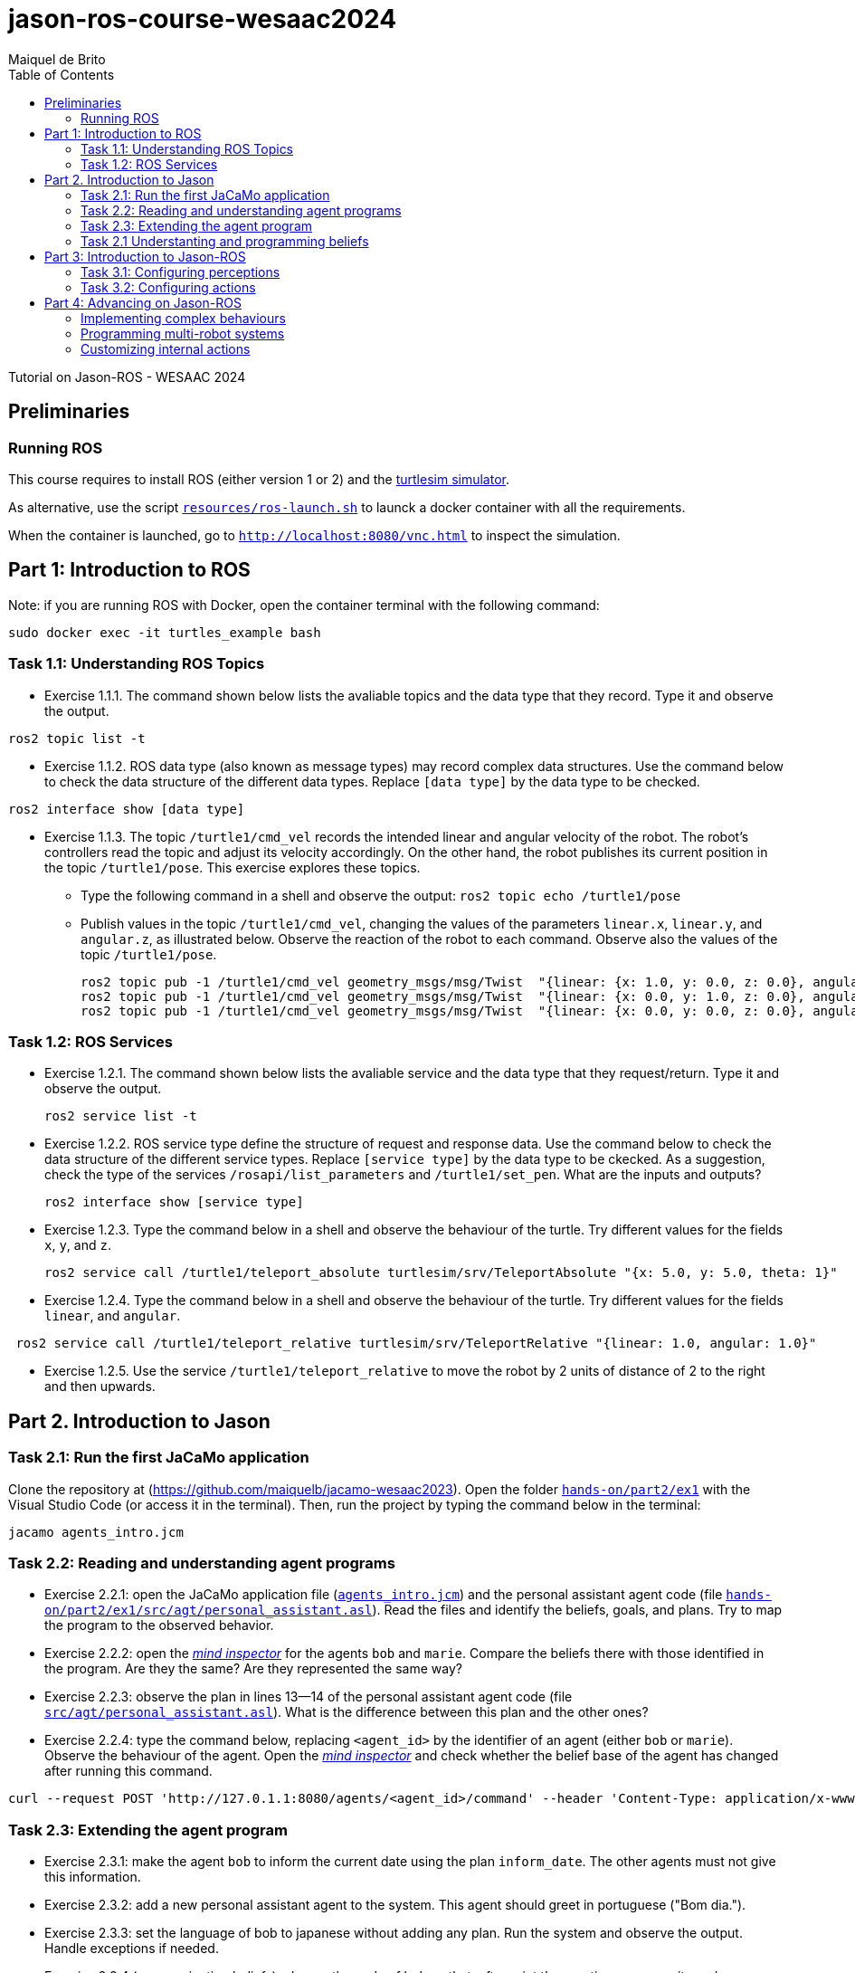 # jason-ros-course-wesaac2024
:toc: right
:author: Maiquel de Brito
:date: July 2023
:source-highlighter: coderay
:coderay-linenums-mode: inline
:icons: font
:prewrap!:


Tutorial on Jason-ROS - WESAAC 2024

== Preliminaries
=== Running ROS
This course requires to install ROS (either version 1 or 2) and the link:http://wiki.ros.org/turtlesim[turtlesim simulator]. 

As alternative, use the script link:https://github.com/embedded-mas/jason-ros-course-wesaac2024/blob/main/resources/ros-launch.sh[`resources/ros-launch.sh`] to launck a docker container with all the requirements.

When the container is launched, go to link:http://localhost:8080/vnc.html[`http://localhost:8080/vnc.html`] to inspect the simulation.

== Part 1: Introduction to ROS 

Note: if you are running ROS with Docker, open the container terminal with the following command: 
----
sudo docker exec -it turtles_example bash
----

=== Task 1.1: Understanding ROS Topics
* Exercise 1.1.1. The command shown below lists the avaliable topics and the data type that they record. Type it and observe the output.
----
ros2 topic list -t
----

* Exercise 1.1.2. ROS data type (also known as message types) may record complex data structures. Use the command below to check the data structure of the different data types. Replace `[data type]` by the data type to be checked.
----
ros2 interface show [data type]
----

* Exercise 1.1.3. The topic `/turtle1/cmd_vel` records the intended linear and angular velocity of the robot. The robot's controllers read the topic and adjust its velocity accordingly. On the other hand, the robot publishes its current position in the topic `/turtle1/pose`. This exercise explores these topics.

** Type the following command in a shell and observe the output: `ros2 topic echo /turtle1/pose`

** Publish values in the topic `/turtle1/cmd_vel`, changing the values of the parameters `linear.x`, `linear.y`, and `angular.z`, as illustrated below. Observe the reaction of the robot to each command. Observe also the values of the topic `/turtle1/pose`.

  ros2 topic pub -1 /turtle1/cmd_vel geometry_msgs/msg/Twist  "{linear: {x: 1.0, y: 0.0, z: 0.0}, angular: {x: 0.0, y: 0.0, z: 0.0}} "
  ros2 topic pub -1 /turtle1/cmd_vel geometry_msgs/msg/Twist  "{linear: {x: 0.0, y: 1.0, z: 0.0}, angular: {x: 0.0, y: 0.0, z: 0.0}} "
  ros2 topic pub -1 /turtle1/cmd_vel geometry_msgs/msg/Twist  "{linear: {x: 0.0, y: 0.0, z: 0.0}, angular: {x: 0.0, y: 0.0, z: 1.0}} "
  
=== Task 1.2: ROS Services
* Exercise 1.2.1. The command shown below lists the avaliable service and the data type that they request/return. Type it and observe the output.
 
 ros2 service list -t
 
* Exercise 1.2.2. ROS service type define the structure of request and response data. Use the command below to check the data structure of the different service types. Replace `[service type]` by the data type to be ckecked. As a suggestion, check the type of the services `/rosapi/list_parameters` and `/turtle1/set_pen`. What are the inputs and outputs?

 ros2 interface show [service type]

* Exercise 1.2.3. Type the command below in a shell and observe the behaviour of the turtle. Try different values for the fields `x`, `y`, and `z`.

 ros2 service call /turtle1/teleport_absolute turtlesim/srv/TeleportAbsolute "{x: 5.0, y: 5.0, theta: 1}"

* Exercise 1.2.4. Type the command below in a shell and observe the behaviour of the turtle. Try different values for the fields `linear`, and `angular`.

----
 ros2 service call /turtle1/teleport_relative turtlesim/srv/TeleportRelative "{linear: 1.0, angular: 1.0}"
----

* Exercise 1.2.5. Use the service `/turtle1/teleport_relative` to move the robot by 2 units of distance of 2 to the right and then upwards.




== Part 2. Introduction to Jason

=== Task 2.1: Run the first JaCaMo application

Clone the repository at (https://github.com/maiquelb/jacamo-wesaac2023). Open the folder link:hands-on/part2/ex1[`hands-on/part2/ex1`] with the Visual Studio Code (or access it in the terminal).  Then, run the project by typing the command below in the terminal:

----
jacamo agents_intro.jcm 
----



=== Task 2.2: Reading and understanding agent programs

* Exercise 2.2.1: open the JaCaMo application file (link:hands-on/part2/ex1/agents_intro.jcm[`agents_intro.jcm`]) and the personal assistant agent code (file link:hands-on/part2/ex1/src/agt/personal_assistant.asl[`hands-on/part2/ex1/src/agt/personal_assistant.asl`]). Read the files and identify the beliefs, goals, and plans. Try to map the program to the observed behavior. 

* Exercise 2.2.2: open the link:http://localhost:3272/[_mind inspector_] for the agents `bob` and `marie`. Compare the beliefs there with those identified in the program. Are they the same? Are they represented the same way? 

* Exercise 2.2.3: observe the plan in lines 13--14 of the personal assistant agent code (file link:hands-on/part2/ex1/src/agt/personal_assistant.asl[`src/agt/personal_assistant.asl`]). What is the difference between this plan and the other ones?

* Exercise 2.2.4: type the command below, replacing `<agent_id>` by the identifier of an agent (either `bob` or `marie`). Observe the behaviour of the agent. Open the link:http://localhost:3272/[_mind inspector_]  and check whether the belief base of the agent has changed after running this command.

----
curl --request POST 'http://127.0.1.1:8080/agents/<agent_id>/command' --header 'Content-Type: application/x-www-form-urlencoded' --data-urlencode 'c=-+day_of_week(sunday)'
----

=== Task 2.3: Extending the agent program
* Exercise 2.3.1: make the agent `bob` to inform the current date using the plan `inform_date`. The other agents must not give this information.

* Exercise 2.3.2: add a new personal assistant agent to the system. This agent should greet in portuguese ("Bom dia.").

* Exercise 2.3.3: set the language of bob to japanese without adding any plan. Run the system and observe the output. Handle exceptions if needed.

* Exercise 2.3.4 (communicating beliefs): change the code of bob so that, after print the greeting message, it sends a message to alice informing the current day of week. This information must have the form `day_of_week(Day)` (e.g. `day_of_week(sunday)'). Run the application and observe the output.

* Exercise 2.3.5 (getting beliefs from perception - part 1): open the JaCaMo application file (link:hands-on/part2/ex2/agents_intro.jcm[`agents_intro.jcm`]) and the personal assistant agent code (file link:hands-on/part2/ex2/src/agt/personal_assistant.asl[`src/agt/personal_assistant.asl`]). Go to the link:http://localhost:3272/[_mind inspector_] and observe the beliefs of agents `bob` and `marie`.

* Exercise 2.3.6 (getting beliefs from perception - part 2): make both the agents to print the clock value every 10 seconds.

* Exercise 2.3.7 (understandng goals):  in the agent code available at file link:hands-on/part2/ex2/src/agt/personal_assistant.asl[`hands-on/part2/ex2/src/agt/personal_assistant.asl`], what is the type of the `!start_clock`(declarative or procedural)?

* Exercise 2.3.7 (specifying declarative goals I): implement a new version of the MAS available at link:hands-on/part2/ex2/agents_intro.jcm[`hands-on/part2/ex2/`] including the declarative goal `clock_finished(T)`, which is to be achieved when the clock is finished after a time equal or higher to `T`. To this end, (i) add a plan to satisfy this goal in agent code (link:hands-on/part2/ex2/src/agt/personal_assistant.asl[`src/agt/personal_assistant.asl`]) and (ii) add to the agent `bob`  the goal to have the clock finished at the time 50000.

* Exercise 2.3.7 (specifying maintenance goals): make alice to print the clock value every 10 seconds.

==== Questons:
* Where to the beliefs come from?
* Where are the actions implemented?

=== Task 2.1 Understanting and programming beliefs

== Part 3: Introduction to Jason-ROS

In this tutorial, we will develop a BDI agent that moves in a square environment. This agent considers the following beliefs:

* `battery_level(L)`: the avaliable energy level in the robot's battery is `L`. When `L=0`, there is no available energy.
* `security_level(L)`: the current status environmental safety, This belief is supposed to be observed from some environmental device (e.g. an alarm).
* `position(X,Y)`: the current position of the robot in a cartesian coordinate system.

In addition, this agent has the following repertory of actions:

* `move_to(X,Y)`: the robot goes to the coordinate (X,Y).
* `move(D)`: the robot moves forward by a distance `D`.
* `rotate\(R)`: the robot rotates by an angle R (in radians) around its own axis


The cognitive portion of the agent is programmed with Jason. The body of the agent is a turtlebot running in an extended version of the link:http://wiki.ros.org/turtlesim[turtlesim simulator]. This extended simulator provides the following topics:

[cols="2,2,1", options="header"]
|===
| Topic name | Topic type | Description

| /turtleX/energy
| sts_msgs/Int32
| Records an integer value representing the battery level of the robot.

| /turtleX/alarm
| std_msgs/String
| Records a String value representing the status of an alarm that monitors the environmental safety. Possible values of this topic are `safe` and `critical`

| /turtleX/pose
| turtlesim/Pose
| Records a tuple (x, y, theta , linear_velocity, angular_velocity) where (i) `x` and `y` are the coordinates of the robot position in the cartesian coordinate system; (ii) `theta` is the angle between the robot's forward direction and the positive x-axis; (iii) `linear_velocity` is the speed at which the robot is moving in a straight line; and (iv) `angular_velocity`, is the rate of change of the robot's orientation.

| /turtleX/cmd_vel
| geometry_msgs/Twist
| Records the intended linear and angular velocity of the robot. The robot controller reads the topic and adjusts its velocity accordingly, keeping the velocity for 1 second
|===


Besides, the simulator provides the following services:
[cols="1,1,1,3"]
|===
| Service name | Service type | Parameters | Description

| /turtleX/teleport_absolute
| turtlesim/srv/TeleportAbsolute
| float32 x +
  float32 y +
  float32 theta
| Moves the robot’s to a given point (x, y ) +
  in the environment and rotates the robot if needed

| /turtleX/teleport_relative
| turtlesim/srv/TeleportRelative
| float32 linear +
  float32 angular
| Moves the robot’s along a given distance + 
  forward/backward and rotates the robot if needed.
|===




=== Task 3.1: Configuring perceptions

* Exercise 3.1.1. Run the JaCaMo application at link:https://github.com/embedded-mas/jason-ros-course-wesaac2024/tree/main/hands-on/part3/ex1[`part3/ex1`]. Check the beliefs of the agent `robot1` in the mind inspector available at link:http://127.0.1.1:3272/[http://127.0.1.1:3272]. Analyze the relations between the agent's beliefs and the file configurations in the file  link:https://github.com/embedded-mas/jason-ros-course-wesaac2024/blob/main/hands-on/part3/ex1/src/agt/robot1.yaml[`src/agt/robot1.yaml`]

* Exercise 3.1.2. In the same application from the previous exerise, the file link:https://github.com/embedded-mas/jason-ros-course-wesaac2024/blob/main/hands-on/part3/ex1/src/agt/ros_agent.asl[`src/agt/ros_agent.asl`] is the source code of an agent that simply prints its battery level. Extend this implementation to print the current environmental safety status when it changes. The agent records this information in the belief `security_level(L)`.

* Exercise 3.1.3. Extend the code of the agent of to print its current position (X,Y) when it changes. The agent records this information in the belief `position(X,Y)`. To test the position changing, move the robot with the following command:
```
ros2 topic pub -1 /turtle1/cmd_vel geometry_msgs/msg/Twist  "{linear: {x: 1.0, y: 1.0}} "
```

=== Task 3.2: Configuring actions

The actions of the agents can be concretely carried out through topic writing and service requests. The effectors of the robot are controlled by the topic `/turtleX/cmd_vel` and by the services `turtleX/teleport_absolute` and `/turtleX/teleport_relative`.


* Exercise 3.2.1: Open the JaCaMo application at link:https://github.com/embedded-mas/jason-ros-course-wesaac2024/tree/main/hands-on/part3/ex2.1[`part3/ex2.1`]. Make the agent to use the action `move_to` to go to the coordinates (2,2). This action must be realized through the ROS service `/turtleX/teleport_absolute`. This requires changes in the code of the agent (link:https://github.com/embedded-mas/jason-ros-course-wesaac2024/blob/main/hands-on/part3/ex2.1/src/agt/ros_agent.asl[.asl file]) and in the connection between the action `move_to` and the ROS service that actually realizes it, specified in the link:https://github.com/embedded-mas/jason-ros-course-wesaac2024/blob/main/hands-on/part3/ex2.1/src/agt/robot1.yaml[.yaml file]. The comment "TODO: Exercice 3.2.1:..." indicates the place where the changes must be implemented in both the files.

* Exercise 3.2.2: Open the JaCaMo application at link:https://github.com/embedded-mas/jason-ros-course-wesaac2024/tree/main/hands-on/part3/ex2.2[`part3/ex2.2`]. Make the agent to use the action `move` to move along 2 distance units to the right and then 2 distance units upwards. The `move` action must be realized through the ROS service `/turtleX/teleport_relative`. This requires changes in the code of the agent (link:https://github.com/embedded-mas/jason-ros-course-wesaac2024/blob/main/hands-on/part3/ex2.2/src/agt/ros_agent.asl[.asl file]) and in the connection between the action `move_to` and the ROS service that actually realizes it, specified in the link:https://github.com/embedded-mas/jason-ros-course-wesaac2024/blob/main/hands-on/part3/ex2.2/src/agt/robot1.yaml[.yaml file]. The comment "TODO: Exercice 3.2.2:..." indicates the place where the changes must be implemented in both the files.

ex3: implementar a ação move, mover-se uma unidade à frente e  uma acima
ex3: desenhar um quadrado (usar crenças e ações juntos)


== Part 4: Advancing on Jason-ROS

=== Implementing complex behaviours
=== Programming multi-robot systems
=== Customizing internal actions

